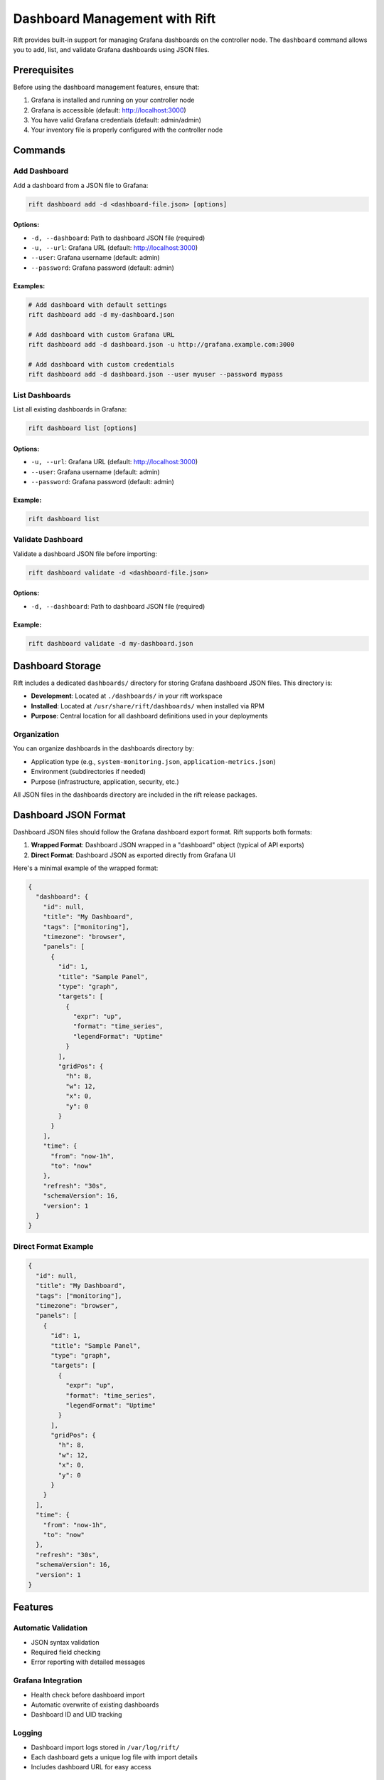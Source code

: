 Dashboard Management with Rift
===============================

Rift provides built-in support for managing Grafana dashboards on the controller node. The ``dashboard`` command allows you to add, list, and validate Grafana dashboards using JSON files.

Prerequisites
-------------

Before using the dashboard management features, ensure that:

1. Grafana is installed and running on your controller node
2. Grafana is accessible (default: http://localhost:3000)
3. You have valid Grafana credentials (default: admin/admin)
4. Your inventory file is properly configured with the controller node

Commands
--------

Add Dashboard
~~~~~~~~~~~~~

Add a dashboard from a JSON file to Grafana:

.. code-block:: bash

   rift dashboard add -d <dashboard-file.json> [options]

Options:
^^^^^^^^

- ``-d, --dashboard``: Path to dashboard JSON file (required)
- ``-u, --url``: Grafana URL (default: http://localhost:3000)
- ``--user``: Grafana username (default: admin)
- ``--password``: Grafana password (default: admin)

Examples:
^^^^^^^^^

.. code-block:: bash

   # Add dashboard with default settings
   rift dashboard add -d my-dashboard.json

   # Add dashboard with custom Grafana URL
   rift dashboard add -d dashboard.json -u http://grafana.example.com:3000

   # Add dashboard with custom credentials
   rift dashboard add -d dashboard.json --user myuser --password mypass

List Dashboards
~~~~~~~~~~~~~~~

List all existing dashboards in Grafana:

.. code-block:: bash

   rift dashboard list [options]

Options:
^^^^^^^^

- ``-u, --url``: Grafana URL (default: http://localhost:3000)
- ``--user``: Grafana username (default: admin)
- ``--password``: Grafana password (default: admin)

Example:
^^^^^^^^

.. code-block:: bash

   rift dashboard list

Validate Dashboard
~~~~~~~~~~~~~~~~~~

Validate a dashboard JSON file before importing:

.. code-block:: bash

   rift dashboard validate -d <dashboard-file.json>

Options:
^^^^^^^^

- ``-d, --dashboard``: Path to dashboard JSON file (required)

Example:
^^^^^^^^

.. code-block:: bash

   rift dashboard validate -d my-dashboard.json

Dashboard Storage
-----------------

Rift includes a dedicated ``dashboards/`` directory for storing Grafana dashboard JSON files. This directory is:

- **Development**: Located at ``./dashboards/`` in your rift workspace
- **Installed**: Located at ``/usr/share/rift/dashboards/`` when installed via RPM
- **Purpose**: Central location for all dashboard definitions used in your deployments

Organization
~~~~~~~~~~~~

You can organize dashboards in the dashboards directory by:

- Application type (e.g., ``system-monitoring.json``, ``application-metrics.json``)
- Environment (subdirectories if needed)
- Purpose (infrastructure, application, security, etc.)

All JSON files in the dashboards directory are included in the rift release packages.

Dashboard JSON Format
---------------------

Dashboard JSON files should follow the Grafana dashboard export format. Rift supports both formats:

1. **Wrapped Format**: Dashboard JSON wrapped in a "dashboard" object (typical of API exports)
2. **Direct Format**: Dashboard JSON as exported directly from Grafana UI

Here's a minimal example of the wrapped format:

.. code-block:: json

   {
     "dashboard": {
       "id": null,
       "title": "My Dashboard",
       "tags": ["monitoring"],
       "timezone": "browser",
       "panels": [
         {
           "id": 1,
           "title": "Sample Panel",
           "type": "graph",
           "targets": [
             {
               "expr": "up",
               "format": "time_series",
               "legendFormat": "Uptime"
             }
           ],
           "gridPos": {
             "h": 8,
             "w": 12,
             "x": 0,
             "y": 0
           }
         }
       ],
       "time": {
         "from": "now-1h",
         "to": "now"
       },
       "refresh": "30s",
       "schemaVersion": 16,
       "version": 1
     }
   }

Direct Format Example
~~~~~~~~~~~~~~~~~~~~~

.. code-block:: json

   {
     "id": null,
     "title": "My Dashboard",
     "tags": ["monitoring"],
     "timezone": "browser",
     "panels": [
       {
         "id": 1,
         "title": "Sample Panel",
         "type": "graph",
         "targets": [
           {
             "expr": "up",
             "format": "time_series",
             "legendFormat": "Uptime"
           }
         ],
         "gridPos": {
           "h": 8,
           "w": 12,
           "x": 0,
           "y": 0
         }
       }
     ],
     "time": {
       "from": "now-1h",
       "to": "now"
     },
     "refresh": "30s",
     "schemaVersion": 16,
     "version": 1
   }

Features
--------

Automatic Validation
~~~~~~~~~~~~~~~~~~~~~

- JSON syntax validation
- Required field checking
- Error reporting with detailed messages

Grafana Integration
~~~~~~~~~~~~~~~~~~~

- Health check before dashboard import
- Automatic overwrite of existing dashboards
- Dashboard ID and UID tracking

Logging
~~~~~~~

- Dashboard import logs stored in ``/var/log/rift/``
- Each dashboard gets a unique log file with import details
- Includes dashboard URL for easy access

Troubleshooting
---------------

Common Issues
~~~~~~~~~~~~~

1. **Grafana not accessible**

   - Check that Grafana is running on the controller node
   - Verify the Grafana URL is correct
   - Ensure firewall rules allow access to Grafana port

2. **Authentication failures**

   - Verify Grafana username and password
   - Check if default credentials have been changed
   - Ensure the user has dashboard creation permissions

3. **Invalid JSON format**

   - Validate JSON syntax using ``rift dashboard validate``
   - Check for missing required fields
   - Ensure the dashboard format is supported

4. **Permission errors**

   - Verify the user has sudo access on the controller node
   - Check file permissions on dashboard files
   - Ensure log directory exists and is writable

Validation Tips
~~~~~~~~~~~~~~~

- Always validate dashboards before importing using ``rift dashboard validate``
- Test with a simple dashboard first to verify connectivity
- Check Grafana logs for additional error details

Debug Mode
~~~~~~~~~~

Enable verbose output for detailed debugging:

.. code-block:: bash

   rift dashboard add -d dashboard.json -v

Log Files
---------

Dashboard operations create log files in ``/var/log/rift/``:

- Dashboard import logs: ``/var/log/rift/dashboard-<uid>.log``
- Each log contains dashboard details and import results
- Logs include direct links to the imported dashboards

Advanced Usage
--------------

Batch Import
~~~~~~~~~~~~

Import multiple dashboards at once:

.. code-block:: bash

   # Import all dashboards from the dashboards directory
   for dashboard in dashboards/*.json; do
     rift dashboard add -d "$dashboard"
   done

   # Import dashboards from installed location
   for dashboard in /usr/share/rift/dashboards/*.json; do
     rift dashboard add -d "$dashboard"
   done

Custom Configuration
~~~~~~~~~~~~~~~~~~~~

You can customize the dashboard import behavior by:

- Setting custom Grafana URL and credentials
- Using different inventory files for different environments
- Organizing dashboards by environment or application

Automation
~~~~~~~~~~

Dashboard management can be automated as part of your deployment pipeline:

1. Deploy your infrastructure: ``rift deploy``
2. Add monitoring dashboards: ``rift dashboard add -d monitoring.json``
3. Verify installation: ``rift test``

This ensures that your monitoring dashboards are deployed alongside your infrastructure, providing immediate visibility into your system's health and performance.
